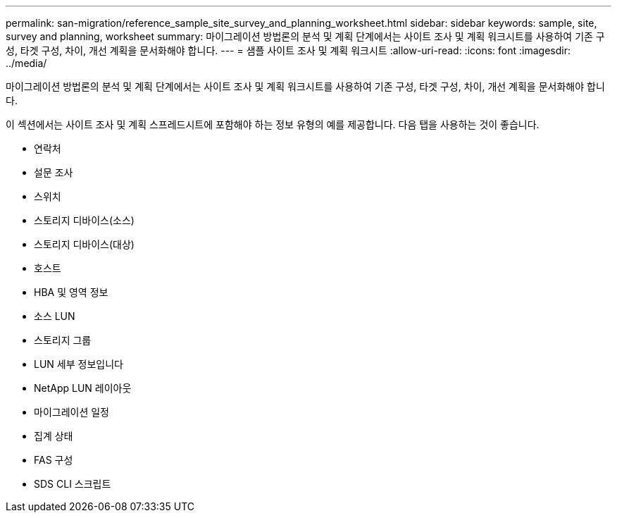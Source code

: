 ---
permalink: san-migration/reference_sample_site_survey_and_planning_worksheet.html 
sidebar: sidebar 
keywords: sample, site, survey and planning, worksheet 
summary: 마이그레이션 방법론의 분석 및 계획 단계에서는 사이트 조사 및 계획 워크시트를 사용하여 기존 구성, 타겟 구성, 차이, 개선 계획을 문서화해야 합니다. 
---
= 샘플 사이트 조사 및 계획 워크시트
:allow-uri-read: 
:icons: font
:imagesdir: ../media/


[role="lead"]
마이그레이션 방법론의 분석 및 계획 단계에서는 사이트 조사 및 계획 워크시트를 사용하여 기존 구성, 타겟 구성, 차이, 개선 계획을 문서화해야 합니다.

이 섹션에서는 사이트 조사 및 계획 스프레드시트에 포함해야 하는 정보 유형의 예를 제공합니다. 다음 탭을 사용하는 것이 좋습니다.

* 연락처
* 설문 조사
* 스위치
* 스토리지 디바이스(소스)
* 스토리지 디바이스(대상)
* 호스트
* HBA 및 영역 정보
* 소스 LUN
* 스토리지 그룹
* LUN 세부 정보입니다
* NetApp LUN 레이아웃
* 마이그레이션 일정
* 집계 상태
* FAS 구성
* SDS CLI 스크립트

